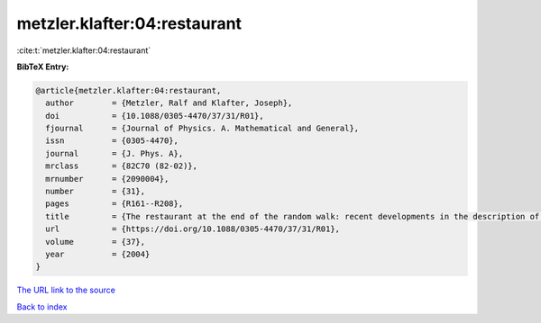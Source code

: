 metzler.klafter:04:restaurant
=============================

:cite:t:`metzler.klafter:04:restaurant`

**BibTeX Entry:**

.. code-block:: bibtex

   @article{metzler.klafter:04:restaurant,
     author        = {Metzler, Ralf and Klafter, Joseph},
     doi           = {10.1088/0305-4470/37/31/R01},
     fjournal      = {Journal of Physics. A. Mathematical and General},
     issn          = {0305-4470},
     journal       = {J. Phys. A},
     mrclass       = {82C70 (82-02)},
     mrnumber      = {2090004},
     number        = {31},
     pages         = {R161--R208},
     title         = {The restaurant at the end of the random walk: recent developments in the description of anomalous transport by fractional dynamics},
     url           = {https://doi.org/10.1088/0305-4470/37/31/R01},
     volume        = {37},
     year          = {2004}
   }

`The URL link to the source <https://doi.org/10.1088/0305-4470/37/31/R01>`__


`Back to index <../By-Cite-Keys.html>`__
